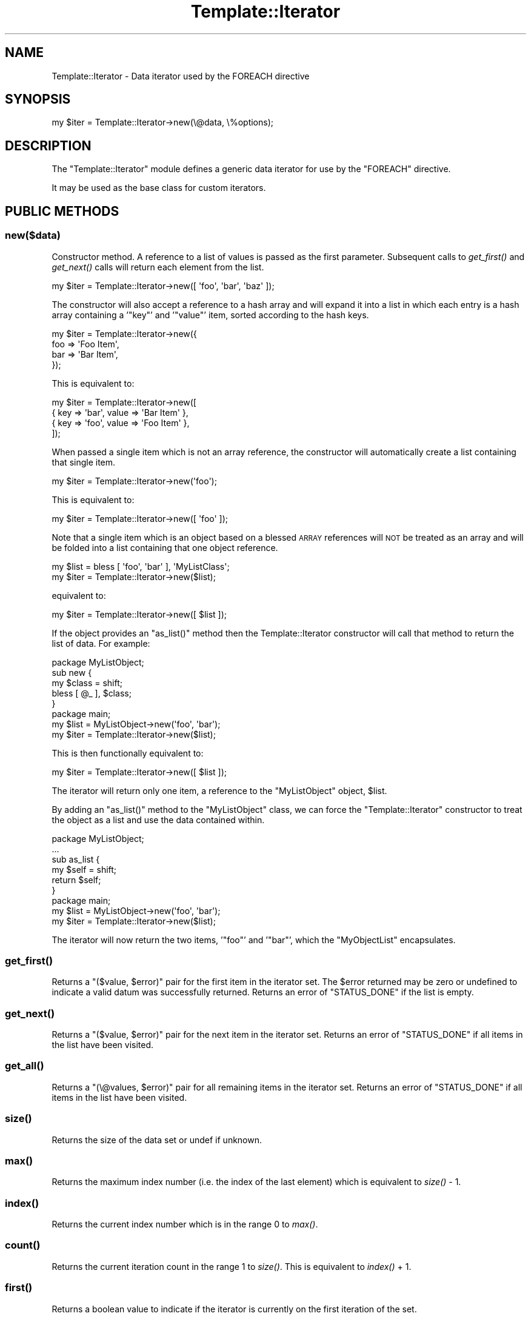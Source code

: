 .\" Automatically generated by Pod::Man 2.25 (Pod::Simple 3.20)
.\"
.\" Standard preamble:
.\" ========================================================================
.de Sp \" Vertical space (when we can't use .PP)
.if t .sp .5v
.if n .sp
..
.de Vb \" Begin verbatim text
.ft CW
.nf
.ne \\$1
..
.de Ve \" End verbatim text
.ft R
.fi
..
.\" Set up some character translations and predefined strings.  \*(-- will
.\" give an unbreakable dash, \*(PI will give pi, \*(L" will give a left
.\" double quote, and \*(R" will give a right double quote.  \*(C+ will
.\" give a nicer C++.  Capital omega is used to do unbreakable dashes and
.\" therefore won't be available.  \*(C` and \*(C' expand to `' in nroff,
.\" nothing in troff, for use with C<>.
.tr \(*W-
.ds C+ C\v'-.1v'\h'-1p'\s-2+\h'-1p'+\s0\v'.1v'\h'-1p'
.ie n \{\
.    ds -- \(*W-
.    ds PI pi
.    if (\n(.H=4u)&(1m=24u) .ds -- \(*W\h'-12u'\(*W\h'-12u'-\" diablo 10 pitch
.    if (\n(.H=4u)&(1m=20u) .ds -- \(*W\h'-12u'\(*W\h'-8u'-\"  diablo 12 pitch
.    ds L" ""
.    ds R" ""
.    ds C` ""
.    ds C' ""
'br\}
.el\{\
.    ds -- \|\(em\|
.    ds PI \(*p
.    ds L" ``
.    ds R" ''
'br\}
.\"
.\" Escape single quotes in literal strings from groff's Unicode transform.
.ie \n(.g .ds Aq \(aq
.el       .ds Aq '
.\"
.\" If the F register is turned on, we'll generate index entries on stderr for
.\" titles (.TH), headers (.SH), subsections (.SS), items (.Ip), and index
.\" entries marked with X<> in POD.  Of course, you'll have to process the
.\" output yourself in some meaningful fashion.
.ie \nF \{\
.    de IX
.    tm Index:\\$1\t\\n%\t"\\$2"
..
.    nr % 0
.    rr F
.\}
.el \{\
.    de IX
..
.\}
.\"
.\" Accent mark definitions (@(#)ms.acc 1.5 88/02/08 SMI; from UCB 4.2).
.\" Fear.  Run.  Save yourself.  No user-serviceable parts.
.    \" fudge factors for nroff and troff
.if n \{\
.    ds #H 0
.    ds #V .8m
.    ds #F .3m
.    ds #[ \f1
.    ds #] \fP
.\}
.if t \{\
.    ds #H ((1u-(\\\\n(.fu%2u))*.13m)
.    ds #V .6m
.    ds #F 0
.    ds #[ \&
.    ds #] \&
.\}
.    \" simple accents for nroff and troff
.if n \{\
.    ds ' \&
.    ds ` \&
.    ds ^ \&
.    ds , \&
.    ds ~ ~
.    ds /
.\}
.if t \{\
.    ds ' \\k:\h'-(\\n(.wu*8/10-\*(#H)'\'\h"|\\n:u"
.    ds ` \\k:\h'-(\\n(.wu*8/10-\*(#H)'\`\h'|\\n:u'
.    ds ^ \\k:\h'-(\\n(.wu*10/11-\*(#H)'^\h'|\\n:u'
.    ds , \\k:\h'-(\\n(.wu*8/10)',\h'|\\n:u'
.    ds ~ \\k:\h'-(\\n(.wu-\*(#H-.1m)'~\h'|\\n:u'
.    ds / \\k:\h'-(\\n(.wu*8/10-\*(#H)'\z\(sl\h'|\\n:u'
.\}
.    \" troff and (daisy-wheel) nroff accents
.ds : \\k:\h'-(\\n(.wu*8/10-\*(#H+.1m+\*(#F)'\v'-\*(#V'\z.\h'.2m+\*(#F'.\h'|\\n:u'\v'\*(#V'
.ds 8 \h'\*(#H'\(*b\h'-\*(#H'
.ds o \\k:\h'-(\\n(.wu+\w'\(de'u-\*(#H)/2u'\v'-.3n'\*(#[\z\(de\v'.3n'\h'|\\n:u'\*(#]
.ds d- \h'\*(#H'\(pd\h'-\w'~'u'\v'-.25m'\f2\(hy\fP\v'.25m'\h'-\*(#H'
.ds D- D\\k:\h'-\w'D'u'\v'-.11m'\z\(hy\v'.11m'\h'|\\n:u'
.ds th \*(#[\v'.3m'\s+1I\s-1\v'-.3m'\h'-(\w'I'u*2/3)'\s-1o\s+1\*(#]
.ds Th \*(#[\s+2I\s-2\h'-\w'I'u*3/5'\v'-.3m'o\v'.3m'\*(#]
.ds ae a\h'-(\w'a'u*4/10)'e
.ds Ae A\h'-(\w'A'u*4/10)'E
.    \" corrections for vroff
.if v .ds ~ \\k:\h'-(\\n(.wu*9/10-\*(#H)'\s-2\u~\d\s+2\h'|\\n:u'
.if v .ds ^ \\k:\h'-(\\n(.wu*10/11-\*(#H)'\v'-.4m'^\v'.4m'\h'|\\n:u'
.    \" for low resolution devices (crt and lpr)
.if \n(.H>23 .if \n(.V>19 \
\{\
.    ds : e
.    ds 8 ss
.    ds o a
.    ds d- d\h'-1'\(ga
.    ds D- D\h'-1'\(hy
.    ds th \o'bp'
.    ds Th \o'LP'
.    ds ae ae
.    ds Ae AE
.\}
.rm #[ #] #H #V #F C
.\" ========================================================================
.\"
.IX Title "Template::Iterator 3"
.TH Template::Iterator 3 "2011-12-20" "perl v5.16.0" "User Contributed Perl Documentation"
.\" For nroff, turn off justification.  Always turn off hyphenation; it makes
.\" way too many mistakes in technical documents.
.if n .ad l
.nh
.SH "NAME"
Template::Iterator \- Data iterator used by the FOREACH directive
.SH "SYNOPSIS"
.IX Header "SYNOPSIS"
.Vb 1
\&    my $iter = Template::Iterator\->new(\e@data, \e%options);
.Ve
.SH "DESCRIPTION"
.IX Header "DESCRIPTION"
The \f(CW\*(C`Template::Iterator\*(C'\fR module defines a generic data iterator for use 
by the \f(CW\*(C`FOREACH\*(C'\fR directive.
.PP
It may be used as the base class for custom iterators.
.SH "PUBLIC METHODS"
.IX Header "PUBLIC METHODS"
.SS "new($data)"
.IX Subsection "new($data)"
Constructor method.  A reference to a list of values is passed as the
first parameter.  Subsequent calls to \fIget_first()\fR and \fIget_next()\fR calls 
will return each element from the list.
.PP
.Vb 1
\&    my $iter = Template::Iterator\->new([ \*(Aqfoo\*(Aq, \*(Aqbar\*(Aq, \*(Aqbaz\*(Aq ]);
.Ve
.PP
The constructor will also accept a reference to a hash array and will 
expand it into a list in which each entry is a hash array containing
a '\f(CW\*(C`key\*(C'\fR' and '\f(CW\*(C`value\*(C'\fR' item, sorted according to the hash keys.
.PP
.Vb 4
\&    my $iter = Template::Iterator\->new({ 
\&        foo => \*(AqFoo Item\*(Aq,
\&        bar => \*(AqBar Item\*(Aq,
\&    });
.Ve
.PP
This is equivalent to:
.PP
.Vb 4
\&    my $iter = Template::Iterator\->new([
\&        { key => \*(Aqbar\*(Aq, value => \*(AqBar Item\*(Aq },
\&        { key => \*(Aqfoo\*(Aq, value => \*(AqFoo Item\*(Aq },
\&    ]);
.Ve
.PP
When passed a single item which is not an array reference, the constructor
will automatically create a list containing that single item.
.PP
.Vb 1
\&    my $iter = Template::Iterator\->new(\*(Aqfoo\*(Aq);
.Ve
.PP
This is equivalent to:
.PP
.Vb 1
\&    my $iter = Template::Iterator\->new([ \*(Aqfoo\*(Aq ]);
.Ve
.PP
Note that a single item which is an object based on a blessed \s-1ARRAY\s0 
references will \s-1NOT\s0 be treated as an array and will be folded into 
a list containing that one object reference.
.PP
.Vb 2
\&    my $list = bless [ \*(Aqfoo\*(Aq, \*(Aqbar\*(Aq ], \*(AqMyListClass\*(Aq;
\&    my $iter = Template::Iterator\->new($list);
.Ve
.PP
equivalent to:
.PP
.Vb 1
\&    my $iter = Template::Iterator\->new([ $list ]);
.Ve
.PP
If the object provides an \f(CW\*(C`as_list()\*(C'\fR method then the Template::Iterator
constructor will call that method to return the list of data.  For example:
.PP
.Vb 1
\&    package MyListObject;
\&    
\&    sub new {
\&        my $class = shift;
\&        bless [ @_ ], $class;
\&    }
\&
\&    package main;
\&    
\&    my $list = MyListObject\->new(\*(Aqfoo\*(Aq, \*(Aqbar\*(Aq);
\&    my $iter = Template::Iterator\->new($list);
.Ve
.PP
This is then functionally equivalent to:
.PP
.Vb 1
\&    my $iter = Template::Iterator\->new([ $list ]);
.Ve
.PP
The iterator will return only one item, a reference to the \f(CW\*(C`MyListObject\*(C'\fR
object, \f(CW$list\fR.
.PP
By adding an \f(CW\*(C`as_list()\*(C'\fR method to the \f(CW\*(C`MyListObject\*(C'\fR class, we can force
the \f(CW\*(C`Template::Iterator\*(C'\fR constructor to treat the object as a list and 
use the data contained within.
.PP
.Vb 1
\&    package MyListObject;
\&    
\&    ...
\&    
\&    sub as_list {
\&        my $self = shift;
\&        return $self;
\&    }
\&    
\&    package main;
\&    
\&    my $list = MyListObject\->new(\*(Aqfoo\*(Aq, \*(Aqbar\*(Aq);
\&    my $iter = Template::Iterator\->new($list);
.Ve
.PP
The iterator will now return the two items, '\f(CW\*(C`foo\*(C'\fR' and '\f(CW\*(C`bar\*(C'\fR', which the 
\&\f(CW\*(C`MyObjectList\*(C'\fR encapsulates.
.SS "\fIget_first()\fP"
.IX Subsection "get_first()"
Returns a \f(CW\*(C`($value, $error)\*(C'\fR pair for the first item in the iterator set.
The \f(CW$error\fR returned may be zero or undefined to indicate a valid datum
was successfully returned.  Returns an error of \f(CW\*(C`STATUS_DONE\*(C'\fR if the list 
is empty.
.SS "\fIget_next()\fP"
.IX Subsection "get_next()"
Returns a \f(CW\*(C`($value, $error)\*(C'\fR pair for the next item in the iterator set.
Returns an error of \f(CW\*(C`STATUS_DONE\*(C'\fR if all items in the list have been 
visited.
.SS "\fIget_all()\fP"
.IX Subsection "get_all()"
Returns a \f(CW\*(C`(\e@values, $error)\*(C'\fR pair for all remaining items in the iterator 
set.  Returns an error of \f(CW\*(C`STATUS_DONE\*(C'\fR if all items in the list have been 
visited.
.SS "\fIsize()\fP"
.IX Subsection "size()"
Returns the size of the data set or undef if unknown.
.SS "\fImax()\fP"
.IX Subsection "max()"
Returns the maximum index number (i.e. the index of the last element) 
which is equivalent to \fIsize()\fR \- \f(CW1\fR.
.SS "\fIindex()\fP"
.IX Subsection "index()"
Returns the current index number which is in the range \f(CW0\fR to \fImax()\fR.
.SS "\fIcount()\fP"
.IX Subsection "count()"
Returns the current iteration count in the range \f(CW1\fR to \fIsize()\fR.  This is
equivalent to \fIindex()\fR + \f(CW1\fR.
.SS "\fIfirst()\fP"
.IX Subsection "first()"
Returns a boolean value to indicate if the iterator is currently on 
the first iteration of the set.
.SS "\fIlast()\fP"
.IX Subsection "last()"
Returns a boolean value to indicate if the iterator is currently on
the last iteration of the set.
.SS "\fIprev()\fP"
.IX Subsection "prev()"
Returns the previous item in the data set, or \f(CW\*(C`undef\*(C'\fR if the iterator is
on the first item.
.SS "\fInext()\fP"
.IX Subsection "next()"
Returns the next item in the data set or \f(CW\*(C`undef\*(C'\fR if the iterator is on the 
last item.
.SS "\fIparity()\fP"
.IX Subsection "parity()"
Returns the text string \f(CW\*(C`even\*(C'\fR or \f(CW\*(C`odd\*(C'\fR to indicate the parity of the 
current iteration count (starting at 1).  This is typically used to create
striped \fIzebra tables\fR.
.PP
.Vb 7
\&    <table>
\&    [% FOREACH name IN [\*(AqArthur\*(Aq, \*(AqFord\*(Aq, \*(AqTrillian\*(Aq] \-%]
\&      <tr class="[% loop.parity %]">
\&        <td>[% name %]</td>
\&      </tr>
\&    [% END %]
\&    </table>
.Ve
.PP
This will produce the following output:
.PP
.Vb 11
\&    <table>
\&      <tr class="odd">
\&        <td>Arthur</td>
\&      </tr>
\&      <tr class="even">
\&        <td>Ford</td>
\&      </tr>
\&      <tr class="odd">
\&        <td>Trillian</td>
\&      </tr>
\&    </table>
.Ve
.PP
You can then style the \f(CW\*(C`tr.odd\*(C'\fR and \f(CW\*(C`tr.even\*(C'\fR elements using \s-1CSS:\s0
.PP
.Vb 4
\&    tr.odd td {
\&        background\-color: black;
\&        color: white;
\&    }
\&    
\&    tr.even td {
\&        background\-color: white;
\&        color: black;
\&    }
.Ve
.SS "\fIodd()\fP"
.IX Subsection "odd()"
Returns a boolean (0/1) value to indicate if the current iterator count
(starting at 1) is an odd number. In other words, this will return a true
value for the first iterator, the third, fifth, and so on.
.SS "\fIeven()\fP"
.IX Subsection "even()"
Returns a boolean (0/1) value to indicate if the current iterator count
(starting at 1) is an even number. In other words, this will return a true
value for the second iteration, the fourth, sixth, and so on.
.SH "AUTHOR"
.IX Header "AUTHOR"
Andy Wardley <abw@wardley.org> <http://wardley.org/>
.SH "COPYRIGHT"
.IX Header "COPYRIGHT"
Copyright (C) 1996\-2007 Andy Wardley.  All Rights Reserved.
.PP
This module is free software; you can redistribute it and/or
modify it under the same terms as Perl itself.
.SH "SEE ALSO"
.IX Header "SEE ALSO"
Template
